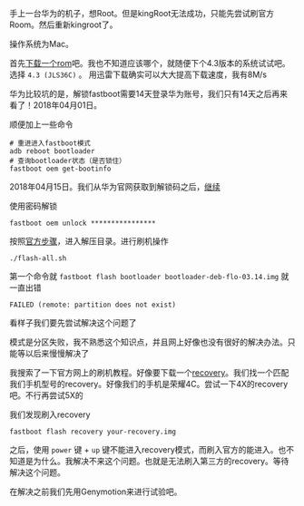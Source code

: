#+BEGIN_COMMENT
.. title: 华为手机刷官方Rom
.. slug: huawei_android_rom
.. date: 2018-04-01
.. tags:
.. category: Cocos2dx-lua 逆向之路
.. link:
.. description:
.. type: text
#+END_COMMENT

手上一台华为的机子，想Root。但是kingRoot无法成功，只能先尝试刷官方Room。然后重新kingroot了。

操作系统为Mac。

首先[[https://developers.google.com/android/images#mysidspr][下载一个rom]]吧。我也不知道应该哪个，就随便下个4.3版本的系统试试吧。选择 ~4.3 (JLS36C)~ 。
用迅雷下载确实可以大大提高下载速度，我有8M/s

华为比较坑的是，解锁fastboot需要14天登录华为账号，我们只有14天之后再来看了！2018年04月01日。

顺便加上一些命令
#+BEGIN_SRC shell
# 重进进入fastboot模式
adb reboot bootloader
# 查询bootloader状态（是否锁住）
fastboot oem get-bootinfo
#+END_SRC

2018年04月15日。我们从华为官网获取到解锁码之后，[[https://emui.huawei.com/cn/unlock_step][继续]]

使用密码解锁
#+BEGIN_SRC shell
fastboot oem unlock ****************
#+END_SRC

按照[[https://developers.google.com/android/images#mysidspr][官方步骤]]，进入解压目录。进行刷机操作
#+BEGIN_SRC shell
./flash-all.sh
#+END_SRC

第一个命令就 =fastboot flash bootloader bootloader-deb-flo-03.14.img= 就 一直出错

#+BEGIN_SRC shell
FAILED (remote: partition does not exist)
#+END_SRC

看样子我们要先尝试解决这个问题了


模式是分区失败，我不熟悉这个知识点，并且网上好像也没有很好的解决办法。只能等以后来慢慢解决了


我搜索了一下官方网上的刷机教程。好像要下载一个[[https://twrp.me/Devices/][recovery]]。我们找一个匹配我们手机型号的recovery。好像我们的手机是荣耀4C。尝试一下4X的recovery吧。不行再尝试5X的

我们发现刷入recovery

#+BEGIN_SRC shell
fastboot flash recovery your-recovery.img
#+END_SRC

之后，使用 =power= 键 + =up= 键不能进入recovery模式，而刷入官方的能进入。也不知道是为什么。我解决不来这个问题。也就是无法刷入第三方的recovery。等待解决这个问题。


在解决之前我们先用Genymotion来进行试验吧。
